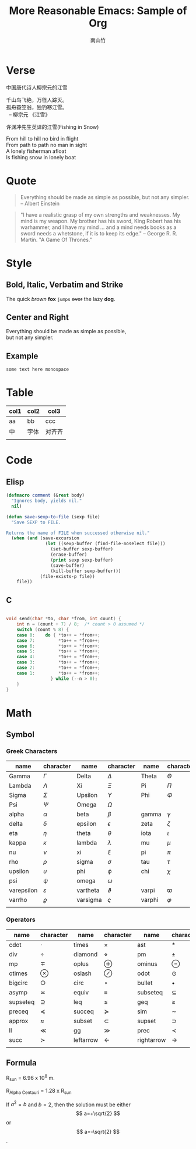#+title: More Reasonable Emacs: Sample of Org
#+author: 南山竹
#+startup: entitiespretty
#+latex_compiler: xelatex
#+latex_header: \usepackage[utf8x]{inputenc}
#+STARTUP: align
* Verse

中国唐代诗人柳宗元的江雪
#+begin_verse
千山鸟飞绝，万径人踪灭。
孤舟蓑笠翁，独钓寒江雪。
  -- 柳宗元 《江雪》
#+end_verse

许渊冲先生英译的江雪(Fishing in Snow)
#+begin_verse
From hill to hill no bird in flight
From path to path no man in sight
A lonely fisherman afloat
Is fishing snow in lonely boat
#+end_verse

* Quote

#+begin_quote
Everything should be made as simple as possible,
but not any simpler. -- Albert Einstein
#+end_quote

#+begin_quote
"I have a realistic grasp of my own strengths and weaknesses. My mind
is my weapon. My brother has his sword, King Robert has his warhammer,
and I have my mind … and a mind needs books as a sword needs a
whetstone, if it is to keep its edge." -- George R. R. Martin. "A Game
Of Thrones."
#+end_quote

* Style

** Bold, Italic, Verbatim and Strike

The quick /brown/ *fox* =jumps= +over+ the lazy *dog*.
	 
** Center and Right

#+begin_center
Everything should be made as simple as possible,\\
but not any simpler.
#+end_center

** Example

#+begin_example
some text here monospace
#+end_example

* Table
| col1 | col2 | col3   |
|------+------+--------|
| aa   | bb   | ccc    |
| 中   | 字体 | 对齐齐 |
|      |      |        |

* Code

** Elisp

#+begin_src emacs-lisp
(defmacro comment (&rest body)
  "Ignores body, yields nil."
  nil)

(defun save-sexp-to-file (sexp file)
  "Save SEXP to FILE. 

Returns the name of FILE when successed otherwise nil."
  (when (and (save-excursion
               (let ((sexp-buffer (find-file-noselect file)))
                 (set-buffer sexp-buffer)
                 (erase-buffer)
                 (print sexp sexp-buffer)
                 (save-buffer)
                 (kill-buffer sexp-buffer)))
             (file-exists-p file))
    file))
#+end_src

** C

#+begin_src c

void send(char *to, char *from, int count) {
	int n = (count + 7) / 8;  /* count > 0 assumed */
	switch (count % 8) {
	case 0:    do { *to++ = *from++; 
	case 7:         *to++ = *from++;
	case 6:         *to++ = *from++;
	case 5:         *to++ = *from++;
	case 4:         *to++ = *from++;
	case 3:         *to++ = *from++;
	case 2:         *to++ = *from++;
	case 1:         *to++ = *from++;
		         } while (--n > 0);
	}
}
#+end_src

* Math

** Symbol

*** Greek Characters

#+NAME: Greek
| name       | character   | name     | character | name   | character |
|------------+-------------+----------+-----------+--------+-----------|
| Gamma      | \(\Gamma\)       | Delta    | \(\Delta\)     | Theta  | \(\Theta\)     |
| Lambda     | \(\Lambda\)       | Xi       | \(\Xi\)     | Pi     | \(\Pi\)     |
| Sigma      | \(\Sigma\)       | Upsilon  | \(\Upsilon\)     | Phi    | \(\Phi\)     |
| Psi        | \(\Psi\)       | Omega    | \(\Omega\)     |        |           |
|------------+-------------+----------+-----------+--------+-----------|
| alpha      | \(\alpha\)       | beta     | \(\beta\)     | gamma  | \(\gamma\)     |
| delta      | \(\delta\)       | epsilon  | \(\epsilon\)     | zeta   | \(\zeta\)     |
| eta        | \(\eta\)       | theta    | \(\theta\)     | iota   | \(\iota\)     |
| kappa      | \(\kappa\)       | lambda   | \(\lambda\)     | mu     | \(\mu\)     |
| nu         | \(\nu\)       | xi       | \(\xi\)     | pi     | \(\pi\)     |
| rho        | \(\rho\)       | sigma    | \(\sigma\)     | tau    | \(\tau\)     |
| upsilon    | \(\upsilon\)       | phi      | \(\phi\)     | chi    | \(\chi\)     |
| psi        | \(\psi\)       | omega    | \(\omega\)     |        |           |
|------------+-------------+----------+-----------+--------+-----------|
| varepsilon | \(\varepsilon\)       | vartheta | \(\vartheta\)     | varpi  | \(\varpi\)     |
| varrho     | \(\varrho\) | varsigma | \(\varsigma\)     | varphi | \(\varphi\)     |
|            |             |          |           |        |           |

*** Operators

#+NAME: Operator
| name     | character     | name      | character | name       | character     |
|----------+---------------+-----------+-----------+------------+---------------|
| cdot     | \(\cdot\)         | times     | \(\times\)     | ast        | \(\ast\)         |
| div      | \(\div\)         | diamond   | \(\diamond\)     | pm         | \(\pm\)         |
| mp       | \(\mp\)       | oplus     | \(\oplus\)     | ominus     | \(\ominus\)   |
| otimes   | \(\otimes\)         | oslash    | \(\oslash\)     | odot       | \(\odot\)         |
| bigcirc  | \(\bigcirc\)  | circ      | \(\circ\)     | bullet     | \(\bullet\)         |
| asymp    | \(\asymp\)         | equiv     | \(\equiv\)     | subseteq   | \(\subseteq\) |
| supseteq | \(\supseteq\) | leq       | \(\leq\)     | geq        | \(\geq\)         |
| preceq   | \(\preceq\)         | succeq    | \(\succeq\)     | sim        | \(\sim\)         |
| approx   | \(\approx\)         | subset    | \(\subset\)     | supset     | \(\supset\)         |
| ll       | \(\ll\)         | gg        | \(\gg\)     | prec       | \(\prec\)         |
| succ     | \(\succ\)         | leftarrow | \(\leftarrow\)     | rightarrow | \(\rightarrow\)         |
|          |               |           |           |            |               |

** Formula

R_sun = 6.96 x 10^8 m.

R_{Alpha Centauri} = 1.28 x R_{sun}

If $a^2=b$ and \( b=2 \), then the solution must be
either $$ a=+\sqrt{2} $$ or \[ a=-\sqrt{2} \].


